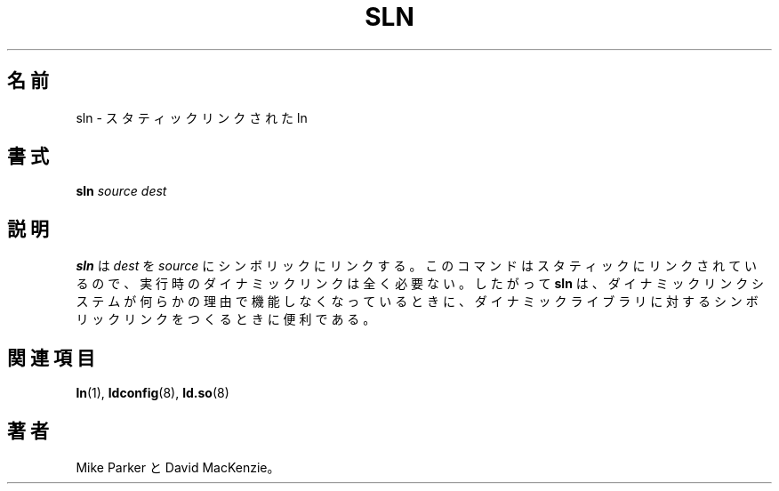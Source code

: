 .\" Nicolai Langfeldt (janl@math.uio.no)
.\" In the public domain.
.\"
.\" Japanese Version Copyright (c) 1999 NAKANO Takeo all rights reserved.
.\" Translated Mon Dec 6 1999 by NAKANO Takeo <nakano@apm.seikei.ac.jp>
.\"
.\" This man page is a part of util-linux.
.\"
.TH SLN 8 "20 June 1997" "Linux 2.0" "Linux Programmer's Manual"
.\"O .SH NAME
.SH 名前
.\"O sln \- static ln
sln \- スタティックリンクされた ln
.\"O .SH SYNOPSIS
.SH 書式
.BI sln " source dest"
.\"O .SH DESCRIPTION
.SH 説明
.\"O .B sln
.\"O symbolically links 
.\"O .I dest
.\"O to
.\"O .IR source .
.\"O It is statically linked, needing no dynamic linking at all.  Thus
.\"O .B sln
.\"O is useful to make symbolic links to dynamic libraries if the
.\"O dynamic linking system for some reason is nonfunctional.
.B sln
は
.IR dest " を " source
にシンボリックにリンクする。
このコマンドはスタティックにリンクされているので、
実行時のダイナミックリンクは全く必要ない。
したがって
.B sln
は、ダイナミックリンクシステムが何らかの理由で機能しなくなっているときに、
ダイナミックライブラリに対するシンボリックリンクをつくるときに便利である。
.\"O .SH "SEE ALSO"
.SH 関連項目
.\"O .BR ln(1)
.\"O .BR ldconfig(8)
.\"O .BR ld.so(8)
.BR ln (1),
.BR ldconfig (8),
.BR ld.so (8)
.\" .SH AUTHOR
.SH 著者
.\" Mike Parker and David MacKenzie.
Mike Parker と David MacKenzie。
